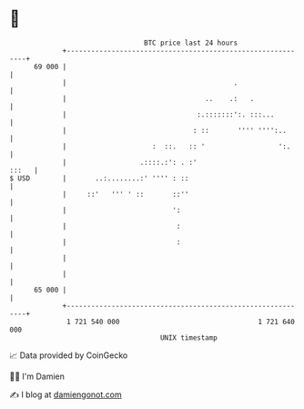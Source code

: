 * 👋

#+begin_example
                                    BTC price last 24 hours                    
                +------------------------------------------------------------+ 
         69 000 |                                                            | 
                |                                         .                  | 
                |                                  ..    .:   .              | 
                |                                :.:::::::':. :::...         | 
                |                               : ::       '''' '''':..      | 
                |                     :  ::.   :: '                  ':.     | 
                |                  .::::.:': . :'                      :::   | 
   $ USD        |       ..:........:' '''' : ::                              | 
                |     ::'   ''' ' ::       ::''                              | 
                |                          ':                                | 
                |                           :                                | 
                |                           :                                | 
                |                                                            | 
                |                                                            | 
         65 000 |                                                            | 
                +------------------------------------------------------------+ 
                 1 721 540 000                                  1 721 640 000  
                                        UNIX timestamp                         
#+end_example
📈 Data provided by CoinGecko

🧑‍💻 I'm Damien

✍️ I blog at [[https://www.damiengonot.com][damiengonot.com]]
